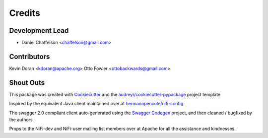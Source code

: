 =======
Credits
=======

Development Lead
----------------

* Daniel Chaffelson <chaffelson@gmail.com>

Contributors
------------

Kevin Doran <kdoran@apache.org>
Otto Fowler <ottobackwards@gmail.com>

Shout Outs
----------

This package was created with Cookiecutter_ and the `audreyr/cookiecutter-pypackage`_ project template

.. _Cookiecutter: https://github.com/audreyr/cookiecutter
.. _`audreyr/cookiecutter-pypackage`: https://github.com/audreyr/cookiecutter-pypackage

Inspired by the equivalent Java client maintained over at
`hermannpencole/nifi-config <https://github.com/hermannpencole/nifi-config>`_

The swagger 2.0 compliant client auto-generated using the
`Swagger Codegen <https://github.com/swagger-api/swagger-codegen>`_ project,
and then cleaned / bugfixed by the authors

Props to the NiFi-dev and NiFi-user mailing list members over at Apache for all the assistance and kindnesses.
